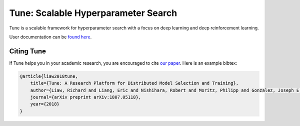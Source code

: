 Tune: Scalable Hyperparameter Search
====================================

Tune is a scalable framework for hyperparameter search with a focus on deep learning and deep reinforcement learning.

User documentation can be `found here <http://ray.readthedocs.io/en/latest/tune.html>`__.


Citing Tune
-----------

If Tune helps you in your academic research, you are encouraged to cite `our paper <https://arxiv.org/abs/1807.05118>`__. Here is an example bibtex:

.. code-block:: tex

    @article{liaw2018tune,
        title={Tune: A Research Platform for Distributed Model Selection and Training},
        author={Liaw, Richard and Liang, Eric and Nishihara, Robert and Moritz, Philipp and Gonzalez, Joseph E and Stoica, Ion},
        journal={arXiv preprint arXiv:1807.05118},
        year={2018}
    }
